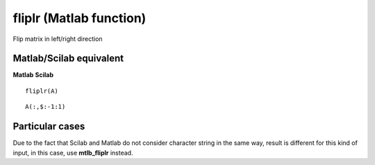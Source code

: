 


fliplr (Matlab function)
========================

Flip matrix in left/right direction



Matlab/Scilab equivalent
~~~~~~~~~~~~~~~~~~~~~~~~
**Matlab** **Scilab**

::

    fliplr(A)



::

    A(:,$:-1:1)




Particular cases
~~~~~~~~~~~~~~~~

Due to the fact that Scilab and Matlab do not consider character
string in the same way, result is different for this kind of input, in
this case, use **mtlb_fliplr** instead.



